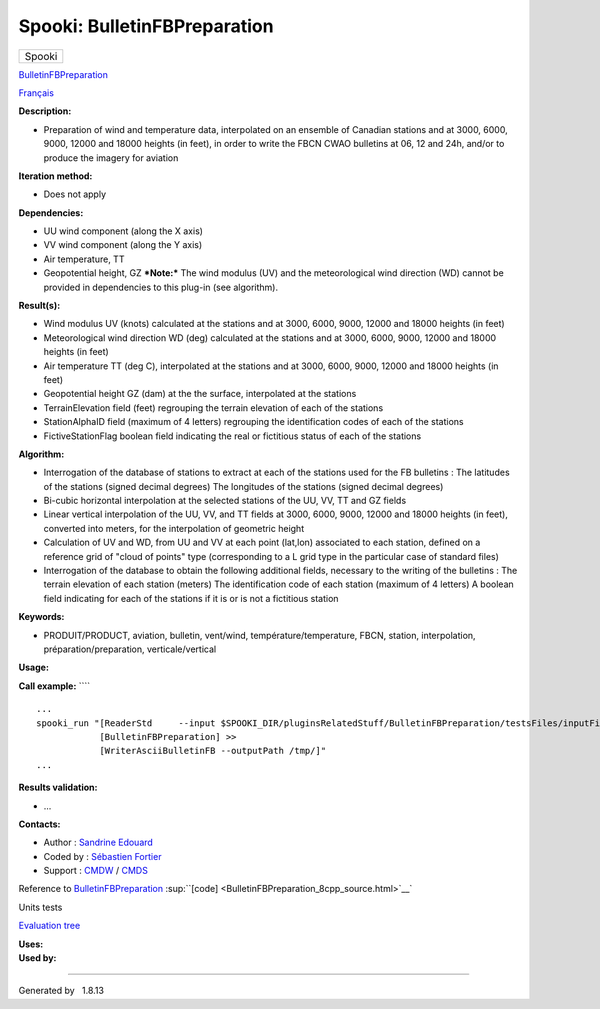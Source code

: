 =============================
Spooki: BulletinFBPreparation
=============================

.. raw:: html

   <div id="top">

.. raw:: html

   <div id="titlearea">

+--------------------------------------------------------------------------+
| .. raw:: html                                                            |
|                                                                          |
|    <div id="projectname">                                                |
|                                                                          |
| Spooki                                                                   |
|                                                                          |
| .. raw:: html                                                            |
|                                                                          |
|    </div>                                                                |
+--------------------------------------------------------------------------+

.. raw:: html

   </div>

.. raw:: html

   <div id="main-nav">

.. raw:: html

   </div>

.. raw:: html

   <div id="MSearchSelectWindow"
   onmouseover="return searchBox.OnSearchSelectShow()"
   onmouseout="return searchBox.OnSearchSelectHide()"
   onkeydown="return searchBox.OnSearchSelectKey(event)">

.. raw:: html

   </div>

.. raw:: html

   <div id="MSearchResultsWindow">

.. raw:: html

   </div>

.. raw:: html

   </div>

.. raw:: html

   <div class="header">

.. raw:: html

   <div class="headertitle">

.. raw:: html

   <div class="title">

`BulletinFBPreparation <classBulletinFBPreparation.html>`__

.. raw:: html

   </div>

.. raw:: html

   </div>

.. raw:: html

   </div>

.. raw:: html

   <div class="contents">

.. raw:: html

   <div class="textblock">

`Français <../../spooki_french_doc/html/pluginBulletinFBPreparation.html>`__

**Description:**

-  Preparation of wind and temperature data, interpolated on an ensemble
   of Canadian stations and at 3000, 6000, 9000, 12000 and 18000 heights
   (in feet), in order to write the FBCN CWAO bulletins at 06, 12 and
   24h, and/or to produce the imagery for aviation

**Iteration method:**

-  Does not apply

**Dependencies:**

-  UU wind component (along the X axis)
-  VV wind component (along the Y axis)
-  Air temperature, TT
-  Geopotential height, GZ
   ***Note:*** The wind modulus (UV) and the meteorological wind
   direction (WD) cannot be provided in dependencies to this plug-in
   (see algorithm).

**Result(s):**

-  Wind modulus UV (knots) calculated at the stations and at 3000, 6000,
   9000, 12000 and 18000 heights (in feet)
-  Meteorological wind direction WD (deg) calculated at the stations and
   at 3000, 6000, 9000, 12000 and 18000 heights (in feet)
-  Air temperature TT (deg C), interpolated at the stations and at 3000,
   6000, 9000, 12000 and 18000 heights (in feet)
-  Geopotential height GZ (dam) at the the surface, interpolated at the
   stations
-  TerrainElevation field (feet) regrouping the terrain elevation of
   each of the stations
-  StationAlphaID field (maximum of 4 letters) regrouping the
   identification codes of each of the stations
-  FictiveStationFlag boolean field indicating the real or fictitious
   status of each of the stations

**Algorithm:**

-  Interrogation of the database of stations to extract at each of the
   stations used for the FB bulletins : The latitudes of the stations
   (signed decimal degrees) The longitudes of the stations (signed
   decimal degrees)
-  Bi-cubic horizontal interpolation at the selected stations of the UU,
   VV, TT and GZ fields
-  Linear vertical interpolation of the UU, VV, and TT fields at 3000,
   6000, 9000, 12000 and 18000 heights (in feet), converted into meters,
   for the interpolation of geometric height
-  Calculation of UV and WD, from UU and VV at each point (lat,lon)
   associated to each station, defined on a reference grid of "cloud of
   points" type (corresponding to a L grid type in the particular case
   of standard files)
-  Interrogation of the database to obtain the following additional
   fields, necessary to the writing of the bulletins : The terrain
   elevation of each station (meters) The identification code of each
   station (maximum of 4 letters) A boolean field indicating for each of
   the stations if it is or is not a fictitious station

**Keywords:**

-  PRODUIT/PRODUCT, aviation, bulletin, vent/wind,
   température/temperature, FBCN, station, interpolation,
   préparation/preparation, verticale/vertical

**Usage:**

**Call example:** ````

::

        ...
        spooki_run "[ReaderStd     --input $SPOOKI_DIR/pluginsRelatedStuff/BulletinFBPreparation/testsFiles/inputFile.std] >>
                    [BulletinFBPreparation] >>
                    [WriterAsciiBulletinFB --outputPath /tmp/]"
        ...

**Results validation:**

-  ...

**Contacts:**

-  Author : `Sandrine
   Edouard <https://wiki.cmc.ec.gc.ca/wiki/User:Edouards>`__
-  Coded by : `Sébastien
   Fortier <https://wiki.cmc.ec.gc.ca/wiki/User:Fortiers>`__
-  Support : `CMDW <https://wiki.cmc.ec.gc.ca/wiki/CMDW>`__ /
   `CMDS <https://wiki.cmc.ec.gc.ca/wiki/CMDS>`__

Reference to `BulletinFBPreparation <classBulletinFBPreparation.html>`__
:sup:``[code] <BulletinFBPreparation_8cpp_source.html>`__`

Units tests

`Evaluation tree <BulletinFBPreparation_graph.png>`__

| **Uses:**

| **Used by:**

.. raw:: html

   </div>

.. raw:: html

   </div>

--------------

Generated by  |doxygen| 1.8.13

.. |doxygen| image:: doxygen.png
   :class: footer
   :target: http://www.doxygen.org/index.html
